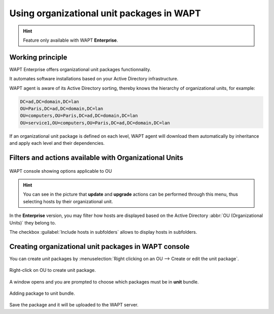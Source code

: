 .. Reminder for header structure :
   Niveau 1 : ====================
   Niveau 2 : --------------------
   Niveau 3 : ++++++++++++++++++++
   Niveau 4 : """"""""""""""""""""
   Niveau 5 : ^^^^^^^^^^^^^^^^^^^^

.. meta::
  :description: Using organizational unit packages in WAPT
  :keywords: WAPT, console, organizational, unit, OU, UO, Active Directory

.. _wapt_reporting:

.. versionadded:: 1.7 Enterprise

Using organizational unit packages in WAPT
===========================================

.. hint::

  Feature only available with WAPT **Enterprise**.


Working principle
-----------------

WAPT Enterprise offers organizational unit packages functionnality.

It automates software installations based on your Active Directory infrastructure.

WAPT agent is aware of its Active Directory sorting, thereby knows the hierarchy of
organizational units, for example:

.. code:: bash

  DC=ad,DC=domain,DC=lan
  OU=Paris,DC=ad,DC=domain,DC=lan
  OU=computers,OU=Paris,DC=ad,DC=domain,DC=lan
  OU=service1,OU=computers,OU=Paris,DC=ad,DC=domain,DC=lan

If an organizational unit package is defined on each level, WAPT agent
will download them automatically by inheritance and apply each level
and their dependencies.

Filters and actions available with Organizational Units
-------------------------------------------------------

.. figure:: wapt_console-access-to-organisational-unit-menu.png
  :align: center
  :alt: WAPT console showing options applicable to OU

  WAPT console showing options applicable to OU

.. hint::

  You can see in the picture that **update** and **upgrade** actions can be performed
  through this menu, thus selecting hosts by their organizational unit.

In the **Enterprise** version, you may filter how hosts are displayed based
on the Active Directory :abbr:`OU (Organizational Units)` they belong to.

The checkbox :guilabel:`Include hosts in subfolders` allows to display hosts
in subfolders.

Creating organizational unit packages in WAPT console
-----------------------------------------------------

You can create *unit* packages by :menuselection:`Right clicking
on an OU --> Create or edit the unit package`.

.. figure:: wapt_console-unit-create-package-1.png
  :align: center
  :alt: Right-click on OU to create unit package

  Right-click on OU to create unit package.

A window opens and you are prompted to choose which packages
must be in **unit** bundle.

.. figure:: wapt_console-unit-create-package-2.png
  :align: center
  :alt: Adding packages to unit bundle

  Adding package to unit bundle.

Save the package and it will be uploaded to the WAPT server.
